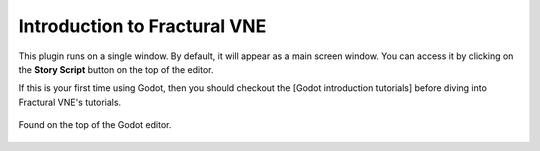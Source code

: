 Introduction to Fractural VNE
=============================

This plugin runs on a single window. By default, it will appear as a main screen window. You can access it by clicking on the **Story Script** button on the top of the editor.

If this is your first time using Godot, then you should checkout the [Godot introduction tutorials] before diving into Fractural VNE's tutorials.

.. figure:: img/story_script_button.png
	:align: center

	Found on the top of the Godot editor.



